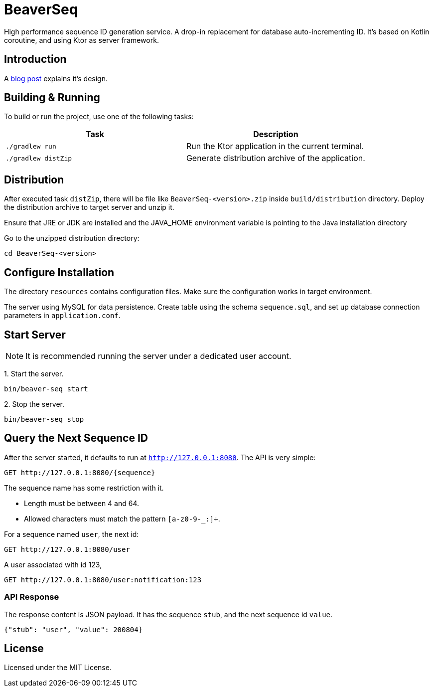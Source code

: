 = BeaverSeq

High performance sequence ID generation service.
A drop-in replacement for database auto-incrementing ID.
It's based on Kotlin coroutine, and using Ktor as server framework.

== Introduction

A https://jiezheng.org/p/2025/05/sequence-id-generator[blog post] explains it's design.

== Building & Running

To build or run the project, use one of the following tasks:

|===
| Task | Description

| `./gradlew run`
| Run the Ktor application in the current terminal.

| `./gradlew distZip`
| Generate distribution archive of the application.

|===


== Distribution

After executed task `distZip`, there will be file like `BeaverSeq-<version>.zip` inside `build/distribution` directory.
Deploy the distribution archive to target server and unzip it.

Ensure that JRE or JDK are installed and the JAVA_HOME environment variable is pointing to the Java installation directory

Go to the unzipped distribution directory:

----
cd BeaverSeq-<version>
----

== Configure Installation

The directory `resources` contains configuration files. Make sure the configuration works in target environment.

The server using MySQL for data persistence. Create table using the schema `sequence.sql`,
and set up database connection parameters in `application.conf`.


== Start Server

NOTE: It is recommended running the server under a dedicated user account.

1{blank}. Start the server.

----
bin/beaver-seq start
----

2{blank}. Stop the server.

----
bin/beaver-seq stop
----

== Query the Next Sequence ID

After the server started, it defaults to run at `http://127.0.0.1:8080`. The API is very simple:

----
GET http://127.0.0.1:8080/{sequence}
----

The sequence name has some restriction with it.

* Length must be between 4 and 64.
* Allowed characters must match the pattern `[a-z0-9-_:]+`.

For a sequence named `user`, the next id:

----
GET http://127.0.0.1:8080/user
----

A user associated with id 123,

----
GET http://127.0.0.1:8080/user:notification:123
----

=== API Response

The response content is JSON payload. It has the sequence `stub`, and the next sequence id `value`.

----
{"stub": "user", "value": 200804}
----

== License

Licensed under the MIT License.
